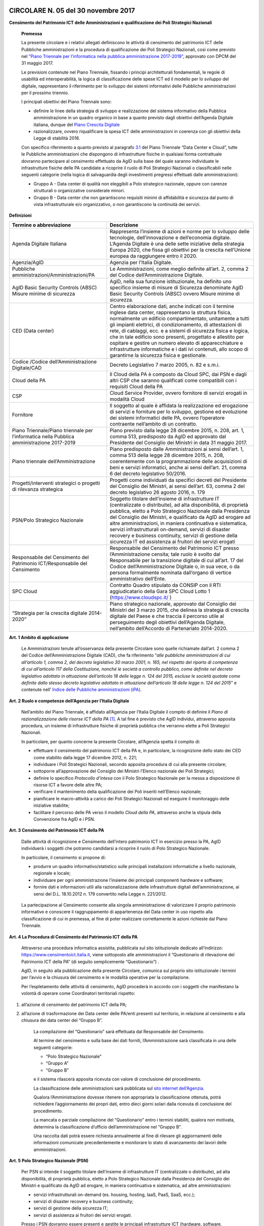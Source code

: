 CIRCOLARE N. 05 del 30 novembre 2017
====================================

**Censimento del Patrimonio ICT delle Amministrazioni e qualificazione dei Poli Strategici Nazionali**



    **Premessa**

    La presente circolare e i relativi allegati definiscono le attività
    di censimento del patrimonio ICT delle Pubbliche amministrazioni e
    la procedura di qualificazione dei Poli Strategici Nazionali, così
    come previsto nel `“Piano Triennale per l’informatica nella pubblica
    amministrazione 2017-2019” <https://pianotriennale-ict.italia.it/>`_, approvato con DPCM del 31 maggio 2017.

    Le previsioni contenute nel Piano Triennale, fissando i principi
    architetturali fondamentali, le regole di usabilità ed
    interoperabilità, la logica di classificazione delle spese ICT ed il
    modello per lo sviluppo del digitale, rappresentano il riferimento
    per lo sviluppo dei sistemi informativi delle Pubbliche
    amministrazioni per il prossimo triennio.

    I principali obiettivi del Piano Triennale sono:

    - definire le linee della strategia di sviluppo e realizzazione del
      sistema informativo della Pubblica amministrazione in un quadro
      organico in base a quanto previsto dagli obiettivi dell’Agenda
      Digitale italiana, dunque del `Piano Crescita Digitale <http://www.agid.gov.it/sites/default/files/documenti_indirizzo/strategia_crescita_digitale_ver_def_21062016.pdf>`_

    - razionalizzare, ovvero riqualificare la spesa ICT delle
      amministrazioni in coerenza con gli obiettivi della Legge di
      stabilità 2016.

    Con specifico riferimento a quanto previsto al paragrafo `3.1 <https://pianotriennale-ict.readthedocs.io/it/latest/doc/03_infrastrutture-fisiche.html#data-center-e-cloud>`_ del
    Piano Triennale “Data Center e Cloud”, tutte le Pubbliche
    amministrazioni che dispongono di infrastrutture fisiche in
    qualsiasi forma contrattuale dovranno partecipare al censimento
    effettuato da AgID sulla base del quale saranno individuate le
    infrastrutture fisiche delle PA candidate a ricoprire il ruolo di
    Poli Strategici Nazionali o classificabili nelle seguenti categorie
    (nella logica di salvaguardia degli investimenti pregressi
    effettuati dalle amministrazioni):

    - Gruppo A - Data center di qualità non eleggibili a Polo strategico
      nazionale, oppure con carenze strutturali o organizzative considerate
      minori.

    - Gruppo B - Data center che non garantiscono requisiti minimi di
      affidabilità e sicurezza dal punto di vista infrastrutturale e/o
      organizzativo, o non garantiscono la continuità dei servizi.

**Definizioni**

+-----------------------------------+-----------------------------------+
| **Termine o abbreviazione**       | **Descrizione**                   |
+-----------------------------------+-----------------------------------+
| Agenda Digitale Italiana          | Rappresenta l’insieme di azioni e |
|                                   | norme per lo sviluppo delle       |
|                                   | tecnologie, dell’innovazione e    |
|                                   | dell’economia digitale. L’Agenda  |
|                                   | Digitale è una delle sette        |
|                                   | iniziative della strategia Europa |
|                                   | 2020, che fissa gli obiettivi per |
|                                   | la crescita nell’Unione europea   |
|                                   | da raggiungere entro il 2020.     |
+-----------------------------------+-----------------------------------+
| Agenzia/AgID                      | Agenzia per l’Italia Digitale.    |
+-----------------------------------+-----------------------------------+
| Pubbliche                         | Le Amministrazioni, come meglio   |
| amministrazioni/Amministrazioni/PA| definite all’art. 2, comma 2 del  |
|                                   | Codice dell’Amministrazione       |
|                                   | Digitale.                         |
+-----------------------------------+-----------------------------------+
| AgID Basic Security Controls      | AgiD, nella sua funzione          |
| (ABSC) Misure minime di sicurezza | istituzionale, ha definito uno    |
|                                   | specifico insieme di misure di    |
|                                   | Sicurezza denominate AgID Basic   |
|                                   | Security Controls (ABSC) ovvero   |
|                                   | Misure minime di sicurezza.       | 
+-----------------------------------+-----------------------------------+
| CED (Data center)                 | Centro elaborazione dati, anche   | 
|                                   | indicati con il termine inglese   |
|                                   | data center, rappresentano la     |
|                                   | struttura fisica, normalmente un  |
|                                   | edificio compartimentato,         |
|                                   | unitamente a tutti gli impianti   |
|                                   | elettrici, di condizionamento,    |
|                                   | di attestazioni di rete,          |
|                                   | di cablaggi, ecc. e a sistemi     |
|                                   | di sicurezza fisica e             |
|                                   | logica, che in tale edificio sono |
|                                   | presenti, progettato e allestito  |
|                                   | per ospitare e gestire  un numero |
|                                   | elevato di apparecchiature e      |
|                                   | infrastrutture informatiche       |
|                                   | e i dati ivi contenuti, allo scopo| 
|                                   | di garantirne la sicurezza        |
|                                   | fisica e  gestionale.             |
+-----------------------------------+-----------------------------------+
| Codice /Codice                    | Decreto Legislativo 7 marzo 2005, |
| dell’Amministrazione Digitale/CAD | n. 82 e s.m.i.                    |
+-----------------------------------+-----------------------------------+
| Cloud della PA                    | Il Cloud della PA è composto da   |
|                                   | Cloud SPC, dai PSN e dagli altri  |
|                                   | CSP che saranno qualificati come  |
|                                   | compatibili con i requisiti Cloud |
|                                   | della PA                          |
+-----------------------------------+-----------------------------------+
| CSP                               | Cloud Service Provider, ovvero    |
|                                   | fornitore di servizi erogati in   |
|                                   | modalità Cloud                    |
+-----------------------------------+-----------------------------------+
| Fornitore                         | Il soggetto al quale è affidata   |
|                                   | la realizzazione ed erogazione di |
|                                   | servizi e forniture per lo        |
|                                   | sviluppo, gestione ed evoluzione  |
|                                   | dei sistemi informatici delle PA, |
|                                   | ovvero l’operatore contraente     |
|                                   | nell’ambito di un contratto.      |
+-----------------------------------+-----------------------------------+
| Piano Triennale/Piano triennale   | Piano previsto dalla legge 28     |
| per l’informatica nella Pubblica  | dicembre 2015, n. 208, art. 1,    |
| amministrazione 2017-2019         | comma 513, predisposto da AgID ed |
|                                   | approvato dal Presidente del      |
|                                   | Consiglio dei Ministri in data 31 |
|                                   | maggio 2017.                      |
+-----------------------------------+-----------------------------------+
| Piano triennale                   | Piano predisposto dalle           |
| dell’Amministrazione              | Amministrazioni ai sensi          |
|                                   | dell’art. 1, comma 513 della      |
|                                   | legge 28 dicembre 2015, n. 208,   |
|                                   | coerentemente con la              |
|                                   | programmazione delle acquisizioni |
|                                   | di beni e servizi informatici,    |
|                                   | anche ai sensi dell’art. 21,      |
|                                   | comma 6 del decreto legislativo   |
|                                   | 50/2016.                          |
+-----------------------------------+-----------------------------------+
| Progetti/interventi strategici o  | Progetti come individuati da      |
| progetti di rilevanza strategica  | specifici decreti del Presidente  |
|                                   | del Consiglio dei Ministri, ai    |
|                                   | sensi dell’art. 63, comma 2 del   |
|                                   | decreto legislativo 26 agosto     |
|                                   | 2016, n. 179                      |
+-----------------------------------+-----------------------------------+
| PSN/Polo Strategico Nazionale     | Soggetto titolare dell’insieme di |
|                                   | infrastrutture IT (centralizzate  |
|                                   | o distribuite), ad alta           |
|                                   | disponibilità, di proprietà       |
|                                   | pubblica, eletto a Polo           |
|                                   | Strategico Nazionale dalla        |
|                                   | Presidenza del Consiglio dei      |
|                                   | Ministri, e qualificato da AgID   |
|                                   | ad erogare ad altre               |
|                                   | amministrazioni, in maniera       |
|                                   | continuativa e sistematica,       |
|                                   | servizi infrastrutturali          |
|                                   | on-demand, servizi di disaster    |
|                                   | recovery e business continuity,   |
|                                   | servizi di gestione della         |
|                                   | sicurezza IT ed assistenza ai     |
|                                   | fruitori dei servizi erogati      |
+-----------------------------------+-----------------------------------+
| Responsabile del Censimento del   | Responsabile del Censimento del   |
| Patrimonio ICT/Responsabile del   | Patrimonio ICT presso             |
| Censimento                        | l’Amministrazione censita; tale   |
|                                   | ruolo è svolto dal Responsabile   |
|                                   | per la transizione digitale di    |
|                                   | cui all’art. 17 del Codice        |
|                                   | dell’Amministrazione Digitale o,  |
|                                   | in sua vece, o da persona         |
|                                   | formalmente nominata dall’organo  |
|                                   | di vertice amministrativo         |
|                                   | dell’Ente.                        |
+-----------------------------------+-----------------------------------+
| SPC Cloud                         | Contratto Quadro stipulato da     |
|                                   | CONSIP con il RTI aggiudicatario  |
|                                   | della Gara SPC Cloud Lotto 1      |
|                                   | (`https://www.cloudspc.it/ <https |
|                                   | ://www.cloudspc.it/>`__           |
|                                   | )                                 |
+-----------------------------------+-----------------------------------+
| “Strategia per la crescita        | Piano strategico nazionale,       |
| digitale 2014-2020”               | approvato dal Consiglio dei       |
|                                   | Ministri del 3 marzo 2015, che    |
|                                   | delinea la strategia di crescita  |
|                                   | digitale del Paese e che traccia  |
|                                   | il percorso utile al              |
|                                   | perseguimento degli obiettivi     |
|                                   | dell’Agenda Digitale, nell’ambito |
|                                   | dell’Accordo di Partenariato      |
|                                   | 2014-2020.                        |
+-----------------------------------+-----------------------------------+

**Art. 1 Ambito di applicazione**

    Le Amministrazioni tenute all’osservanza della presente Circolare
    sono quelle richiamate dall’art. 2 comma 2 del Codice
    dell’Amministrazione Digitale (CAD), che fa riferimento “\ *alle
    pubbliche amministrazioni di cui all’articolo 1, comma 2, del
    decreto legislativo 30 marzo 2001, n. 165, nel rispetto del riparto
    di competenza di cui all’articolo 117 della Costituzione, nonché le
    società a controllo pubblico, come definite nel decreto legislativo
    adottato in attuazione dell’articolo 18 delle legge n. 124 del 2015,
    escluse le società quotate come definite dallo stesso decreto
    legislativo adottato in attuazione dell’articolo 18 delle legge n.
    124 del 2015*\ ” e contenute nell’ `Indice delle Pubbliche amministrazioni (iPA) <http://www.indicepa.gov.it/>`_.

**Art. 2 Ruolo e competenze dell’Agenzia per l’Italia Digitale**

    Nell’ambito del Piano Triennale, è affidato all’Agenzia per l’Italia
    Digitale il compito di definire il *Piano di razionalizzazione delle
    risorse ICT della PA*  [1]_. A tal fine è previsto che AgID
    individui, attraverso apposita procedura, un insieme di
    infrastrutture fisiche di proprietà pubblica che verranno elette a
    Poli Strategici Nazionali.

    In particolare, per quanto concerne la presente Circolare,
    all’Agenzia spetta il compito di:

    - effettuare il censimento del patrimonio ICT della PA e, in
      particolare, la ricognizione dello stato dei CED come stabilito dalla
      legge 17 dicembre 2012, n. 221;

    - individuare i Poli Strategici Nazionali, secondo apposita procedura
      di cui alla presente circolare;

    - sottoporre all’approvazione del Consiglio dei Ministri l’Elenco
      nazionale dei Poli Strategici;

    - definire lo specifico *Protocollo d’intesa* con il Polo Strategico
      Nazionale per la messa a disposizione di risorse ICT a favore delle
      altre PA;

    - verificare il mantenimento della qualificazione dei Poli inseriti
      nell’Elenco nazionale;

    - pianificare le macro-attività a carico dei Poli Strategici Nazionali
      ed eseguire il monitoraggio delle iniziative stabilite;

    - facilitare il percorso delle PA verso il modello *Cloud della PA*,
      attraverso anche la stipula della Convenzione fra AgID e i PSN.

**Art. 3 Censimento del Patrimonio ICT della PA**

    Dalle attività di ricognizione e Censimento dell’intero patrimonio
    ICT in esercizio presso la PA, AgID individuerà i soggetti che
    potranno candidarsi a ricoprire il ruolo di Polo Strategico
    Nazionale.

    In particolare, il censimento si propone di:

    - produrre un quadro informativo/statistico sulle principali
      installazioni informatiche a livello nazionale, regionale e
      locale;

    - individuare per ogni amministrazione l’insieme dei principali
      componenti hardware e software;

    - fornire dati e informazioni utili alla razionalizzazione delle
      infrastrutture digitali dell’amministrazione, ai sensi del D.L.
      18.10.2012 n. 179 convertito nella Legge n. 221/2012.

..

    La partecipazione al Censimento consente alla singola
    amministrazione di valorizzare il proprio patrimonio informativo e
    conoscere il raggruppamento di appartenenza del Data center in uso
    rispetto alla classificazione di cui in premessa, al fine di poter
    realizzare correttamente le azioni richieste dal Piano Triennale.

**Art. 4 La Procedura di Censimento del Patrimonio ICT della PA**

    Attraverso una procedura informatica assistita, pubblicata sul sito
    istituzionale dedicato all’indirizzo:
    `https://www.censimentoict.italia.it <https://www.censimentoict.italia.it>`_,
    viene sottoposto alle amministrazioni il “Questionario di
    rilevazione del Patrimonio ICT della PA” (di seguito semplicemente
    “Questionario”) .

    AgID, in seguito alla pubblicazione della presente Circolare,
    comunica sul proprio sito istituzionale i termini per l’avvio e la
    chiusura del censimento e le modalità operative per la compilazione.

    Per l’espletamento delle attività di censimento, AgID procederà in
    accordo con i soggetti che manifestano la volontà di operare come
    Coordinatori territoriali rispetto:

1. all’azione di censimento del patrimonio ICT della PA;

2. all’azione di trasformazione dei Data center delle PA/enti presenti
   sul territorio, in relazione al censimento e alla chiusura dei data
   center del “Gruppo B”.

    La compilazione del “Questionario” sarà effettuata dal Responsabile
    del Censimento.

    Al termine del censimento e sulla base dei dati forniti,
    l’Amministrazione sarà classificata in una delle seguenti categorie:

    -  “Polo Strategico Nazionale”

    -  “Gruppo A”

    -  “Gruppo B”

    e il sistema rilascerà apposita ricevuta con valore di conclusione
    del procedimento.

    La classificazione delle amministrazioni sarà pubblicata sul `sito
    internet dell’Agenzia <http://www.agid.gov.it>`_.

    Qualora l’Amministrazione dovesse ritenere non appropriata la
    classificazione ottenuta, potrà richiedere l’aggiornamento dei
    propri dati, entro dieci giorni solari dalla ricevuta di conclusione
    del procedimento.

    La mancata o parziale compilazione del “Questionario” entro i
    termini stabiliti, qualora non motivata, determina la
    classificazione d’ufficio dell’amministrazione nel “Gruppo B”.

    Una raccolta dati potrà essere richiesta annualmente al fine di
    rilevare gli aggiornamenti delle informazioni comunicate
    precedentemente e monitorare lo stato di avanzamento dei lavori
    delle amministrazioni.

**Art. 5 Polo Strategico Nazionale (PSN)**

    Per PSN si intende il soggetto titolare dell’insieme di
    infrastrutture IT (centralizzate o distribuite), ad alta
    disponibilità, di proprietà pubblica, eletto a Polo Strategico
    Nazionale dalla Presidenza del Consiglio dei Ministri e qualificato
    da AgID ad erogare, in maniera continuativa e sistematica, ad altre
    amministrazioni:

    - servizi infrastrutturali on-demand (es. housing, hosting, IaaS, PaaS,
      SaaS, ecc.);

    -  servizi di disaster recovery e business continuity;

    -  servizi di gestione della sicurezza IT;

    -  servizi di assistenza ai fruitori dei servizi erogati.

    Presso i PSN dovranno essere presenti e gestite le principali
    infrastrutture ICT (hardware, software, connettività) messe a
    disposizione delle altre amministrazioni, senza vincoli rispetto
    alla localizzazione sul territorio nazionale.

**Art. 6 Procedura di qualificazione dei Poli Strategici Nazionali (PSN).**

    La procedura di qualificazione dei Poli Strategici Nazionali è
    articolata in cinque fasi:

    A. *Identificazione dei soggetti candidabili e presentazione della domanda di qualificazione*
    B. *Attività istruttoria*
    C. *Approvazione dei PSN da parte della Presidenza del Consiglio dei Ministri e iscrizione nell’Elenco Nazionale dei PSN.*
    D. *Sottoscrizione del Protocollo d’intesa con AgID.*
    E. *Monitoraggio dell’Elenco Nazionale dei PSN.*

A. *Identificazione dei soggetti candidabili e presentazione della domanda di qualificazione*

    L’identificazione dei soggetti candidabili a PSN avviene nei casi in
    cui le risultanze del Censimento del Patrimonio ICT della PA
    evidenzino la sussistenza dei requisiti specificati nel dettaglio
    all’Allegato B - *Requisiti preliminari per l’identificazione dei
    soggetti candidati a PSN* della presente Circolare. Nei casi di
    effettiva candidabilità, AgID comunicherà formalmente alla PA che è
    stata identificata quale soggetto candidabile a PSN. Solo ed
    esclusivamente i soggetti identificati quali candidabili a PSN, se
    interessati, possono presentare formale istanza all’Agenzia per il
    conseguimento dell’idoneità a Polo Strategico Nazionale.

    L’istanza dovrà essere redatta in lingua italiana e, ai sensi degli
    artt.21-22 del CAD, predisposta in formato elettronico o fornita in
    copia e sottoscritta, con firma digitale o firma elettronica
    qualificata, dal Responsabile del Censimento o - in sua vece- 
    da persona formalmente nominata dall’organo di vertice amministrativo 
    dell’Ente secondo lo schema pubblicato sul sito dell’Agenzia, 
    e dovrà essere inviata alla casella di posta elettronica 
    certificata di AgID, al seguente indirizzo: protocollo@pec.agid.gov.it.

    Con le medesime modalità dovrà essere altresì predisposta la
    documentazione atta a dimostrare il possesso dei requisiti
    dichiarati nel questionario.

    I candidati, inoltre, dovranno dimostrare l’affidabilità
    organizzativa, tecnica e finanziaria necessaria per erogare i
    servizi sopra qualificati e l’utilizzo di personale dotato di
    conoscenze specifiche e competenze necessarie per i servizi che si
    candidano ad erogare, nonché comprovare l’applicazione di procedure
    e metodologie conformi a tecniche consolidate.

B. *Attività istruttoria*

    L’istruttoria relativa alle candidature e la valutazione della
    documentazione prodotta a corredo sono effettuate dall’Agenzia in
    via preliminare sulla base delle risultanze del Questionario
    nell’ambito del censimento del patrimonio ICT della PA.

    AgID si riserva di verificare la veridicità delle informazioni rese
    nel Questionario anche attraverso l’incrocio delle informazioni
    presenti in altre banche dati (a titolo esemplificativo: banca dati
    della Ragioneria dello Stato e dell’Istituto Nazionale di
    Statistica).

    L’Agenzia controlla la sussistenza dei requisiti previsti e la
    veridicità di quanto dichiarato nei documenti depositati a corredo
    dell’istanza.

    La valutazione dei requisiti è effettuata da AgID tramite proprio
    personale e/o soggetti terzi specificamente incaricati dall’Agenzia
    stessa, secondo quanto indicato nell’Allegato A - `*Processo di
    valutazione dell’idoneità dei soggetti candidati a PSN* 
    <https://www.censimentoict.italia.it/it/latest/docs/circolari/2017113005.html#allegato-a-processo-di-valutazione-dellidoneita-dei-soggetti-candidati-a-psn>`_ della
    presente Circolare.

    Terminata la verifica, l’Agenzia potrà dichiarare l’idoneità
    dell’Amministrazione oppure potrà respingerla, qualora l’attività
    istruttoria abbia dato esito negativo.

    Se l’attività istruttoria evidenzia difformità colmabili entro tempi
    ragionevoli rispetto alle strategie nazionali e con investimenti
    opportunamente identificati e quantificati, l’Agenzia emanerà un
    provvedimento motivato di preavviso di rigetto, ai sensi dell’art.
    10 *bis* della Legge 241/1990. In tal caso l’amministrazione
    candidata dovrà elaborare uno specifico *Piano di adeguamento* alle
    prescrizioni comunicate da AgID, che ne verifica la fattibilità
    tecnica ed economica ed effettua nuova istruttoria, al termine della
    quale potrà definitivamente accogliere la richiesta di candidatura o
    respingerla con provvedimento di diniego. In questo caso, il
    soggetto non potrà presentare una nuova richiesta finché permangano
    le cause che hanno determinato il mancato accoglimento della
    precedente.

C. *Elezione dei soggetti a PSN e iscrizione nell’Elenco Nazionale dei
   PSN*

    A seguito dell’accoglimento della candidatura, AgID inserisce la PA
    candidata nell’elenco dei soggetti dichiarati idonei ad essere
    eletti a PSN e trasmette tale elenco alla Presidenza del Consiglio
    dei Ministri che, sulla base di valutazioni d’interesse nazionale,
    procede all’emissione del Decreto d’approvazione.

    L’iscrizione del soggetto nell’Elenco dei PSN diviene efficace a
    decorrere dalla pubblicazione in Gazzetta Ufficiale del relativo
    Decreto d’approvazione.

    Tutti i Data center qualificati da AgID che afferiscono ai PSN
    inseriti nell’Elenco Nazionale sono considerati tra le
    “infrastrutture critiche” rilevanti per la sicurezza nazionale.

D. *Sottoscrizione del Protocollo d’intesa con AgID*

    Dopo la pubblicazione in Gazzetta Ufficiale dell’Elenco Nazionale
    dei PSN, AgID stipula con le Amministrazioni inserite specifici
    Protocolli di intesa, contenenti, a titolo esemplificativo e non
    esaustivo, i seguenti elementi:

-  Oggetto/Finalità del protocollo (es: Servizi da erogare alle
   Amministrazioni aderenti);

-  Obblighi del Polo Strategico Nazionale;

-  Condizioni economiche e modalità di fatturazione dei Servizi erogati;

-  Livelli minimi di servizio garantiti;

-  Aderenza ai requisiti tecnico-organizzativi del modello strategico
   del Cloud della PA;

-  Durata dell’accordo;

-  Compiti, ruoli e responsabilità (di AgID, del PSN e delle
   Amministrazioni clienti);

-  Clausole di risoluzione.

    Il Protocollo d’intesa contiene inoltre l’eventuale percorso di
    adeguamento normativo, tecnico ed organizzativo a cui le PA dovranno
    aderire per regolare la loro qualificazione e mettere a disposizione
    delle altre PA le risorse ICT e gli spazi di cui sono proprietarie.

    A seguito della sottoscrizione del Protocollo di intesa i PSN
    potranno stipulare, sulla base di quanto indicato nella Convenzione,
    specifici contratti di servizio con le altre amministrazioni.

E. *Monitoraggio dei PSN*

    I PSN sono sottoposti a verifica periodica da parte di AgID, che
    redigerà un Rapporto sulle risultanze dell’attività di monitoraggio
    con due possibili esiti:

-  Positivo: mantenimento dei requisiti d’idoneità e permanenza
   nell’Elenco Nazionale dei PSN;

-  Negativo: perdita dei requisiti d’idoneità, relativa comunicazione al
   soggetto interessato della riclassificazione del proprio Data Center
   nel gruppo A o B e conseguente eliminazione dall’Elenco Nazionale dei
   PSN.

    La Presidenza del Consiglio dei Ministri, con proprio provvedimento,
    procederà alla cancellazione del soggetto dall’Elenco Nazionale dei
    PSN. Al fine del mantenimento dell’idoneità, tutti i PSN sono
    obbligati a comunicare tempestivamente all’Agenzia ogni evento che
    modifichi i propri requisiti.

**Art.7 Disposizioni Transitorie e Finali**

    Una volta completato il Censimento del Patrimonio ICT, si procederà
    alla valutazione delle necessità IT infrastrutturali nell’ambito del
    Piano Triennale e, in funzione del processo di razionalizzazione,
    verranno proposti i PSN da qualificare. Non è previsto un numero
    minimo di PSN da eleggere, ovvero, in assenza dei requisiti
    richiesti, sarà possibile anche non eleggere alcun PSN.

    Si specifica altresì che, ai sensi della Circolare AgID 24 giugno
    2016, n. 2, come richiamata dal Piano Triennale (cfr. Paragrafo
    3.1.3. Linee di azione- azione 1), in materia di spesa le PA non
    possono effettuare spese o investimenti in materia di Data center,
    ma – previa approvazione di AgID – possono procedere agli
    adeguamenti dei propri Data center esclusivamente al fine di:

    -  evitare problemi di interruzione di pubblico servizio (inclusi gli
       interventi necessari a garantire la sicurezza dei dati e dei
       sistemi, in applicazione delle regole AgID Basic Security
       Controls);

     - anticipare processi di dismissione dei propri Data center per migrare
       al Cloud della PA;

     - consolidare i propri servizi sui Data center di altre PA per ottenere
       economie di spesa.

..

    Attraverso una *procedura informatica* dedicata, pubblicata sul `sito
    istituzionale dell’Agenzia <http://www.agid.gov.it>`_, sarà possibile sottoporre la richiesta
    d’approvazione che dovrà essere redatta in lingua italiana e, ai
    sensi degli artt.21-22 del CAD, predisposta in formato elettronico,
    o fornita in copia e sottoscritta con firma digitale, o firma
    elettronica qualificata, dal Responsabile del Censimento.

    La richiesta dovrà essere corredata da specifica relazione
    sottoscritta digitalmente dal Responsabile del Censimento e dovrà
    contenere

    -  la descrizione tecnico-economica delle attività che comportano la
       spesa e/o l’investimento oggetto d’approvazione corredata da
       un’adeguata motivazione dell’impossibilità di migrare al Cloud
       della PA.

..

    Sono esclusi dalla richiesta di approvazione gli adeguamenti che
    prevedono acquisti nei seguenti ambiti:

    -  progetti di ricerca a titolarità di istituzioni universitarie e/o
       enti di ricerca;
    -  sistemi a supporto della diagnostica clinica.

..

    Nelle more dell’attivazione della *piattaforma dedicata* alla
    gestione delle richieste d’approvazione ai sensi del Piano
    Triennale, i soggetti che intendono sottoporre ad approvazione di
    AgID la spesa e/o gli investimenti per gli adeguamenti dei Data
    center in uso, possono inviare formale richiesta tramite posta
    elettronica certificata all’indirizzo
    `protocollo@pec.agid.gov.it <mailto:protocollo@pec.agid.gov.it>`_
    indicando nell’oggetto: “Richiesta adeguamento Data center”.

    I progetti di Regioni o Comuni che prevedono adeguamenti dei Data
    center in uso già valutati da AgID e inseriti nei protocolli di
    intesa per l’accompagnamento dell’esecuzione del Piano Triennale
    dell’Amministrazione, sono da ritenersi approvati e non devono
    pertanto essere sottoposti all’iter descritto.

    La presente Circolare entra in vigore alla data di pubblicazione
    nella *Gazzetta Ufficiale* della Repubblica italiana.

**Allegati:**

***ALLEGATO A: Processo di valutazione dell’idoneità dei soggetti
candidati a PSN ***

***ALLEGATO B: Requisiti preliminari per l’identificazione dei soggetti
candidati a PSN***

IL DIRETTORE GENERALE


ALLEGATO A: Processo di valutazione dell’idoneità dei soggetti candidati a PSN
==============================================================================

***(Art. 6 Procedura di qualificazione dei Poli Strategici Nazionali)***

Il processo di valutazione dell’idoneità dei soggetti candidati a PSN,
di cui alla Fase B dell’articolo 6 della presente Circolare, sarà
effettuato dall’Agenzia per l’Italia Digitale attraverso specifici
*Gruppi di Verifica*, composti da un numero variabile di membri (anche
esterni) in possesso di diverse competenze specialistiche in relazione
alle differenti esigenze che dovessero manifestarsi.

La valutazione sarà effettuata attraverso approfondite analisi
documentali ed eventuali verifiche *in loco* presso i Data Center di
proprietà dei soggetti candidati, con lo scopo di accertare la
sussistenza dei requisiti di capacità, eccellenza tecnica, economica ed
organizzativa.

Per effettuare le attività di valutazione, il Gruppo di Verifica
utilizzerà un’apposita *Lista di Riscontro* contenente i principali
requisiti previsti dalle norme e dagli standard internazionali di
riferimento.  [2]_

Le analisi documentali precederanno, di norma, l’eventuale visita *in
loco* e saranno condotte a partire dai dati inviati dal soggetto
candidato, tramite il Questionario e sulla base della documentazione
aggiuntiva che l’Agenzia si riserva di richiedere.

Le eventuali verifiche *in loco* saranno condotte secondo i principi
della norma UNI EN ISO 19011:2013 e s.m.i.

A seguito dell’analisi della documentazione fornita dal soggetto
candidato, per ciascuna verifica *in loco* il Gruppo di Verifica
predispone un Piano di Verifica - trasmesso da AgID al Responsabile del
Censimento almeno 48 ore prima della data prevista per l’inizio delle
attività di verifica - contenente:

a. documenti, obiettivi e ambito della verifica di riferimento;

b. tipologie di documenti di riscontro che dovranno essere esibiti nel
   corso della visita;

c. data di inizio delle attività di verifica e modalità di svolgimento;

d. stima del tempo e della durata delle attività;

e. composizione del gruppo di verifica, indicazione del responsabile ed
   indicazione dei ruoli di eventuali accompagnatori.

Ricevuto il Piano di Verifica, il Responsabile del Censimento adotta
ogni azione per rendere disponibili personale, strumenti, documenti e
quant’altro necessario per l’esecuzione della verifica e invia ad AgID
ogni comunicazione utile allo scopo.

A completamento della fase di pianificazione, il Gruppo di Verifica
predispone i documenti di lavoro, che possono comprendere: liste di
riscontro, piani di campionamento e moduli per la registrazione delle
informazioni, delle risultanze della verifica e delle riunioni.

Il momento di inizio delle attività è ufficializzato in un incontro del
Gruppo di Verifica con il Responsabile del Censimento della PA candidata
o con persona da questi formalmente incaricata; ove appropriato,
partecipano all’incontro i responsabili delle funzioni o dei processi da
sottoporre a verifica. Lo scopo della riunione di apertura è di
riepilogare il Piano di Verifica, fornire una breve sintesi di come
verranno eseguite le attività, confermare i canali di comunicazione.

Nel corso della verifica si provvede a raccogliere e verificare le
informazioni necessarie. Solo le informazioni verificabili possono
costituire evidenze e sono oggetto di registrazione.

I metodi per raccogliere informazioni possono comprendere: interviste,
liste di riscontro, osservazione di attività, riesame dei documenti.

A conclusione della raccolta e dell’esame delle informazioni, il Gruppo
di Verifica predispone un Rapporto di Verifica che viene firmato da AgID
e, per presa visione, dal Responsabile del Censimento della PA
candidata.

Il Rapporto di Verifica, fornisce una completa registrazione delle
attività svolte ed include o può far riferimento a titolo
esemplificativo:

-  al Piano di Verifica;

-  all’elenco dei partecipanti del soggetto candidato;

-  all’elenco della documentazione esaminata;

-  alla sintesi del processo di verifica comprendente anche le eventuali
   criticità riscontrate, quali opinioni divergenti o aree non coperte o
   documentazione non esaustiva;

La verifica è completata quando tutte le attività descritte nel piano
sono state attuate.

I rapporti di verifica e le ulteriori registrazioni delle attività di
verifica, che possono includere verbali riunioni, liste di controllo
compilate, documentazione raccolta in fase di verifica, sono conservati
da AgID nel rispetto della normativa vigente in materia.

ALLEGATO B: Requisiti preliminari per l’identificazione dei soggetti candidabili a PSN
======================================================================================

La tabella seguente riporta i requisiti preliminari in base ai quali
l’Agenzia procederà all’avvio dell’istruttoria di cui all’art. 6, lett.
B) della presente Circolare.

AgID, al fine del conseguimento dell’idoneità da parte del soggetto
candidato, si riserva di prendere in considerazione ulteriori fattori
tra i quali, a titolo esemplificativo: la posizione geografica in
relazione a diversi profili di rischio (idrogeologico, sismico,
alluvionale, attentati); la disponibilità di infrastrutture
(alimentazione elettrica e idrica, dorsali di connettività); le
caratteristiche della struttura degli edifici ospitanti i Data center e
degli spazi circostanti; ulteriori vincoli di natura organizzativa,
tecnologica e infrastrutturale anche in relazione al mutamento del
contesto tecnologico e normativo.

+-----------------+-----------------+-----------------+-----------------+
| **Livello 1**   | **Livello 2**   | **ID**          | **Requisiti     |
|                 |                 |                 | Preliminari**   |
+=================+=================+=================+=================+
| **Aspetti       | **Norme/**      | 1               | L’Ente deve     |
| Organizzativi e |                 |                 | aver            |
| Gestionali**    | **Procedure/**  |                 | formalmente     |
|                 |                 |                 | adottato        |
|                 | **Presidio**    |                 | procedure per   |
|                 |                 |                 | la gestione dei |
|                 |                 |                 | servizi IT, ad  |
|                 |                 |                 | esempio ISO     |
|                 |                 |                 | 20000.          |
+-----------------+-----------------+-----------------+-----------------+
|                 |                 | 2               | L’Ente deve     |
|                 |                 |                 | aver            |
|                 |                 |                 | formalmente     |
|                 |                 |                 | adottato        |
|                 |                 |                 | procedure per   |
|                 |                 |                 | la gestione     |
|                 |                 |                 | della Business  |
|                 |                 |                 | Continuity, ad  |
|                 |                 |                 | esempio ISO     |
|                 |                 |                 | 22301.          |
+-----------------+-----------------+-----------------+-----------------+
|                 |                 | 3               | L’Ente deve     |
|                 |                 |                 | aver            |
|                 |                 |                 | formalmente     |
|                 |                 |                 | adottato        |
|                 |                 |                 | procedure per   |
|                 |                 |                 | la gestione     |
|                 |                 |                 | della sicurezza |
|                 |                 |                 |  IT, ad esempio |
|                 |                 |                 | ISO 27001.      |
+-----------------+-----------------+-----------------+-----------------+
|                 |                 | 4               | Il Data Center  |
|                 |                 |                 | è gestito da    |
|                 |                 |                 | un’organizzazio |
|                 |                 |                 | ne              |
|                 |                 |                 | che assicura    |
|                 |                 |                 | turni operativi |
|                 |                 |                 | 24/7/365.       |
+-----------------+-----------------+-----------------+-----------------+
| **Aspetti       | **Generale DC** | 5               | Gli immobili in |
| Infrastruttural |                 |                 | cui sono        |
| i**             |                 |                 | situati i Data  |
|                 |                 |                 | Center devono   |
|                 |                 |                 | essere nella    |
|                 |                 |                 | disponibilità   |
|                 |                 |                 | esclusiva       |
|                 |                 |                 | dell’Ente sulla |
|                 |                 |                 | base di uno dei |
|                 |                 |                 | seguenti titoli |
|                 |                 |                 | di possesso: 1. |
|                 |                 |                 | Proprietà; 2.   |
|                 |                 |                 | locazione/      |
|                 |                 |                 | comodato da     |
|                 |                 |                 | altra PA o      |
|                 |                 |                 | Demanio; 3.     |
|                 |                 |                 | leasing         |
|                 |                 |                 | immobiliare con |
|                 |                 |                 | possibilità di  |
|                 |                 |                 | riscatto; 4.    |
|                 |                 |                 | locazione o     |
|                 |                 |                 | possesso da     |
|                 |                 |                 | privato con     |
|                 |                 |                 | contratti di    |
|                 |                 |                 | tipo “rent to   |
|                 |                 |                 | buy” o “vendita |
|                 |                 |                 | con patto di    |
|                 |                 |                 | riservato       |
|                 |                 |                 | dominio”.       |
+-----------------+-----------------+-----------------+-----------------+
|                 |                 | 6               | I Data Center   |
|                 |                 |                 | devono essere   |
|                 |                 |                 | utilizzabili    |
|                 |                 |                 | anche da altri  |
|                 |                 |                 | Enti, ad        |
|                 |                 |                 | esempio in      |
|                 |                 |                 | modalità        |
|                 |                 |                 | housing/hosting |
|                 |                 |                 | .               |
+-----------------+-----------------+-----------------+-----------------+
|                 |                 | 7               | L’indice di     |
|                 |                 |                 | disponibilità   |
|                 |                 |                 | del singolo     |
|                 |                 |                 | Data Center     |
|                 |                 |                 | nell’ultimo     |
|                 |                 |                 | anno (2016)     |
|                 |                 |                 | deve essere     |
|                 |                 |                 | stata almeno    |
|                 |                 |                 | pari al 99,98 % |
|                 |                 |                 | (come rapporto  |
|                 |                 |                 | tra le ore di   |
|                 |                 |                 | disponibilità   |
|                 |                 |                 | del Data center |
|                 |                 |                 | e le ore totali |
|                 |                 |                 | di servizio del |
|                 |                 |                 | Data center) al |
|                 |                 |                 | netto dei fermi |
|                 |                 |                 | programmati e   |
|                 |                 |                 | almeno pari al  |
|                 |                 |                 | 99,6%           |
|                 |                 |                 | comprendendo i  |
|                 |                 |                 | fermi           |
|                 |                 |                 | programmati.    |
+-----------------+-----------------+-----------------+-----------------+
|                 | **Architettura  | 8               | Il Data Center  |
|                 | DC**            |                 | deve essere     |
|                 |                 |                 | stato           |
|                 |                 |                 | progettato      |
|                 |                 |                 | secondo         |
|                 |                 |                 | standard di     |
|                 |                 |                 | riferimento     |
|                 |                 |                 | infrastruttural |
|                 |                 |                 | i,              |
|                 |                 |                 | ad esempio      |
|                 |                 |                 | ANSI/BICSI 002  |
|                 |                 |                 | o analoghi.     |
+-----------------+-----------------+-----------------+-----------------+
|                 |                 | 9               | L’ente deve     |
|                 |                 |                 | avere adottato  |
|                 |                 |                 | formalmente     |
|                 |                 |                 | procedure per   |
|                 |                 |                 | la gestione     |
|                 |                 |                 | delle emissioni |
|                 |                 |                 | dei gas         |
|                 |                 |                 | prodotti dai    |
|                 |                 |                 | suoi Data       |
|                 |                 |                 | Center (es. ISO |
|                 |                 |                 | 14064), o per   |
|                 |                 |                 | la gestione     |
|                 |                 |                 | dell’energia    |
|                 |                 |                 | dei propri Data |
|                 |                 |                 | Center (es. ISO |
|                 |                 |                 | 50001), o per   |
|                 |                 |                 | la gestione     |
|                 |                 |                 | ambientale dei  |
|                 |                 |                 | propri Data     |
|                 |                 |                 | Center (es. ISO |
|                 |                 |                 | 14001)          |
+-----------------+-----------------+-----------------+-----------------+
|                 |                 | 10              | Il Data Center  |
|                 |                 |                 | deve possedere  |
|                 |                 |                 | capacità libera |
|                 |                 |                 | in termini di   |
|                 |                 |                 | superficie,     |
|                 |                 |                 | cablaggio di    |
|                 |                 |                 | rete, potenza   |
|                 |                 |                 | elettrica,      |
|                 |                 |                 | condizionamento |
|                 |                 |                 | d’aria, per     |
|                 |                 |                 | poter ospitare  |
|                 |                 |                 |  installazioni  |
|                 |                 |                 | hardware        |
|                 |                 |                 | aggiuntive.     |
+-----------------+-----------------+-----------------+-----------------+
|                 | **Struttura     | 11              | Nei locali      |
|                 | DC**            |                 | ospitanti i     |
|                 |                 |                 | Data Center     |
|                 |                 |                 | sono presenti   |
|                 |                 |                 | pavimenti       |
|                 |                 |                 | flottanti       |
+-----------------+-----------------+-----------------+-----------------+
|                 |**Anti-incendio**| 12              | I Data Center   |
|                 |                 |                 | sono provvisti  |
|                 |                 |                 | di impianto di  |
|                 |                 |                 | segnalazione    |
|                 |                 |                 | antincendio     |
+-----------------+-----------------+-----------------+-----------------+
|                 |                 | 13              | I Data Center   |
|                 |                 |                 | sono in         |
|                 |                 |                 | possesso di     |
|                 |                 |                 | certificato di  |
|                 |                 |                 | agibilità e di  |
|                 |                 |                 | certificato CPI |
|                 |                 |                 | (Certificato    |
|                 |                 |                 | protezione      |
|                 |                 |                 | incendi         |
|                 |                 |                 | rilasciato dai  |
|                 |                 |                 | VV.FF.) in      |
|                 |                 |                 | corso di        |
|                 |                 |                 | validità        |
+-----------------+-----------------+-----------------+-----------------+
|                 | **Accesso       | 14              | Nei locali      |
|                 | locali**        |                 | ospitanti i     |
|                 |                 |                 | Data Center     |
|                 |                 |                 | sono presenti   |
|                 |                 |                 | zone ad accesso |
|                 |                 |                 | fisico          |
|                 |                 |                 | controllato     |
+-----------------+-----------------+-----------------+-----------------+
|                 | **Gruppi        | 15              | Tutti i server  |
|                 | elettrogeni e   |                 | dei Data Center |
|                 | raffreddamento**|                 | sono connessi   |
|                 |                 |                 | ad apparati per |
|                 |                 |                 | la continuità   |
|                 |                 |                 | elettrica (UPS) |
+-----------------+-----------------+-----------------+-----------------+
|                 |                 | 16              | I singoli Data  |
|                 |                 |                 | Center          |
|                 |                 |                 | posseggono una  |
|                 |                 |                 | linea           |
|                 |                 |                 | secondaria di   |
|                 |                 |                 | alimentazione   |
|                 |                 |                 | gestita da      |
|                 |                 |                 | gruppi          |
|                 |                 |                 | elettrogeni     |
+-----------------+-----------------+-----------------+-----------------+
|                 |                 | 17              | Esiste una      |
|                 |                 |                 | ridondanza      |
|                 |                 |                 | parallela dei   |
|                 |                 |                 | gruppi          |
|                 |                 |                 | elettrogeni di  |
|                 |                 |                 | tipo N+1 o      |
|                 |                 |                 | superiore       |
+-----------------+-----------------+-----------------+-----------------+
|                 |                 | 18              | Il sistema di   |
|                 |                 |                 | raffreddamento  |
|                 |                 |                 | riesce a        |
|                 |                 |                 | mantenere la    |
|                 |                 |                 | temperatura     |
|                 |                 |                 | sotto controllo |
|                 |                 |                 | anche durante   |
|                 |                 |                 | la perdita      |
|                 |                 |                 | dell’alimentazi |
|                 |                 |                 | one             |
|                 |                 |                 | elettrica       |
|                 |                 |                 | principale      |
+-----------------+-----------------+-----------------+-----------------+
| **Aspetti       | **Connessione** | 19              | I Data Center   |
| Tecnologici**   |                 |                 | sono            |
|                 |                 |                 | predisposti per |
|                 |                 |                 | supportare      |
|                 |                 |                 | servizi di rete |
|                 |                 |                 | anche in        |
|                 |                 |                 | modalità IPV6   |
|                 |                 |                 | (dual-stack     |
|                 |                 |                 | IPv4-IPv6)      |
+-----------------+-----------------+-----------------+-----------------+
|                 | **DR e BC**     | 20              | È stato         |
|                 |                 |                 | predisposto un  |
|                 |                 |                 | Piano di        |
|                 |                 |                 | Disaster        |
|                 |                 |                 | Recovery        |
+-----------------+-----------------+-----------------+-----------------+
|                 |                 | 21              | È stato         |
|                 |                 |                 | predisposto un  |
|                 |                 |                 | piano per la    |
|                 |                 |                 | Continuità      |
|                 |                 |                 | Operativa       |
+-----------------+-----------------+-----------------+-----------------+
|                 |                 | 22              | Sono state      |
|                 |                 |                 | adottate        |
|                 |                 |                 | formali         |
|                 |                 |                 | procedure di    |
|                 |                 |                 | emergenza in    |
|                 |                 |                 | caso di         |
|                 |                 |                 | indisponibilità |
|                 |                 |                 | parziale dei    |
|                 |                 |                 | servizi         |
+-----------------+-----------------+-----------------+-----------------+
| **Aspetti       | **Spese**       | 23              | L’Ente ha       |
| Economico       |                 |                 | valorizzato le  |
| Finanziari**    |                 |                 | voci di spesa   |
|                 |                 |                 | della sezione 6 |
|                 |                 |                 | "Voci di Spesa" |
|                 |                 |                 | del             |
|                 |                 |                 | Questionario    |
|                 |                 |                 | (per il periodo |
|                 |                 |                 | 2013-2016)      |
+-----------------+-----------------+-----------------+-----------------+

.. [1]
   Legge 17 dicembre 2012, n. 221 conversione, con modificazioni, del
   decreto-legge 18 ottobre 2012, n. 179, recante ulteriori misure
   urgenti per la crescita del Paese (G.U. n. 294 del 18 dicembre 2012,
   s.o. n. 208)

.. [2]
   A titolo esemplificativo: Norme ISO applicabili per servizi cloud, su
   sicurezza, ambiente ed energia; Norme ISO generali per i Data center
   e standard ANSI sulla costruzione dei Data center
